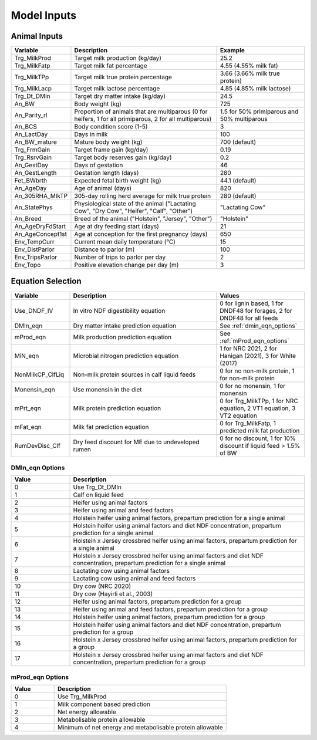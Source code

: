 .. _model_inputs:

Model Inputs
============

Animal Inputs
-------------

.. list-table::
   :widths: 20 50 30
   :header-rows: 1

   * - Variable
     - Description
     - Example
   * - Trg_MilkProd
     - Target milk production (kg/day)
     - 25.2
   * - Trg_MilkFatp
     - Target milk fat percentage
     - 4.55 (4.55% milk fat)
   * - Trg_MilkTPp
     - Target milk true protein percentage
     - 3.66 (3.66% milk true protein)
   * - Trg_MilkLacp
     - Target milk lactose percentage
     - 4.85 (4.85% milk lactose)
   * - Trg_Dt_DMIn
     - Target dry matter intake (kg/day)
     - 24.5
   * - An_BW
     - Body weight (kg)
     - 725
   * - An_Parity_rl
     - Proportion of animals that are multiparous (0 for heifers, 1 for all primiparous, 2 for all multiparous)
     - 1.5 for 50% primiparous and 50% multiparous
   * - An_BCS
     - Body condition score (1-5)
     - 3
   * - An_LactDay
     - Days in milk
     - 100
   * - An_BW_mature
     - Mature body weight (kg)
     - 700 (default)
   * - Trg_FrmGain
     - Target frame gain (kg/day)
     - 0.19
   * - Trg_RsrvGain
     - Target body reserves gain (kg/day)
     - 0.2
   * - An_GestDay
     - Days of gestation
     - 46
   * - An_GestLength
     - Gestation length (days)
     - 280
   * - Fet_BWbrth
     - Expected fetal birth weight (kg)
     - 44.1 (default)
   * - An_AgeDay
     - Age of animal (days)
     - 820
   * - An_305RHA_MlkTP
     - 305-day rolling herd average for milk true protein
     - 280 (default)
   * - An_StatePhys
     - Physiological state of the animal ("Lactating Cow", "Dry Cow", "Heifer", "Calf", "Other")
     - "Lactating Cow"
   * - An_Breed
     - Breed of the animal ("Holstein", "Jersey", "Other")
     - "Holstein"
   * - An_AgeDryFdStart
     - Age at dry feeding start (days)
     - 21
   * - An_AgeConcept1st
     - Age at conception for the first pregnancy (days)
     - 650
   * - Env_TempCurr
     - Current mean daily temperature (°C)
     - 15
   * - Env_DistParlor
     - Distance to parlor (m)
     - 100
   * - Env_TripsParlor
     - Number of trips to parlor per day
     - 2
   * - Env_Topo
     - Positive elevation change per day (m)
     - 3

Equation Selection
------------------

.. list-table::
   :widths: 20 50 30
   :header-rows: 1

   * - Variable
     - Description
     - Values
   * - Use_DNDF_IV
     - In vitro NDF digestibility equation
     - 0 for lignin based, 1 for DNDF48 for forages, 2 for DNDF48 for all feeds
   * - DMIn_eqn
     - Dry matter intake prediction equation
     - See :ref:`dmin_eqn_options`
   * - mProd_eqn
     - Milk production prediction equation
     - See :ref:`mProd_eqn_options`
   * - MiN_eqn
     - Microbial nitrogen prediction equation
     - 1 for NRC 2021, 2 for Hanigan (2021), 3 for White (2017)
   * - NonMilkCP_ClfLiq
     - Non-milk protein sources in calf liquid feeds
     - 0 for no non-milk protein, 1 for non-milk protein
   * - Monensin_eqn
     - Use monensin in the diet
     - 0 for no monensin, 1 for monensin
   * - mPrt_eqn
     - Milk protein prediction equation
     - 0 for Trg_MilkTPp, 1 for NRC equation, 2 VT1 equation, 3 VT2 equation
   * - mFat_eqn
     - Milk fat prediction equation
     - 0 for Trg_MilkFatp, 1 predicted milk fat production
   * - RumDevDisc_Clf
     - Dry feed discount for ME due to undeveloped rumen
     - 0 for no discount, 1 for 10% discount if liquid feed > 1.5% of BW

.. _dmin_eqn_options:

DMIn_eqn Options
~~~~~~~~~~~~~~~~

.. list-table::
   :widths: 20 80
   :header-rows: 1

   * - Value
     - Description
   * - 0
     - Use Trg_Dt_DMIn
   * - 1
     - Calf on liquid feed
   * - 2
     - Heifer using animal factors
   * - 3
     - Heifer using animal and feed factors
   * - 4
     - Holstein heifer using animal factors, prepartum prediction for a single animal
   * - 5
     - Holstein heifer using animal factors and diet NDF concentration, prepartum prediction for a single animal
   * - 6
     - Holstein x Jersey crossbred heifer using animal factors, prepartum prediction for a single animal
   * - 7
     - Holstein x Jersey crossbred heifer using animal factors and diet NDF concentration, prepartum prediction for a single animal
   * - 8
     - Lactating cow using animal factors
   * - 9
     - Lactating cow using animal and feed factors
   * - 10
     - Dry cow (NRC 2020)
   * - 11
     - Dry cow (Hayirli et al., 2003)
   * - 12
     - Heifer using animal factors, prepartum prediction for a group
   * - 13
     - Heifer using animal and feed factors, prepartum prediction for a group
   * - 14
     - Holstein heifer using animal factors, prepartum prediction for a group
   * - 15
     - Holstein heifer using animal factors and diet NDF concentration, prepartum prediction for a group
   * - 16 
     - Holstein x Jersey crossbred heifer using animal factors, prepartum prediction for a group
   * - 17
     - Holstein x Jersey crossbred heifer using animal factors and diet NDF concentration, prepartum prediction for a group

.. _mProd_eqn_options:

mProd_eqn Options
~~~~~~~~~~~~~~~~~

.. list-table::
   :widths: 20 80
   :header-rows: 1

   * - Value
     - Description
   * - 0
     - Use Trg_MilkProd
   * - 1
     - Milk component based prediction
   * - 2
     - Net energy allowable
   * - 3
     - Metabolisable protein allowable
   * - 4
     - Minimum of net energy and metabolisable protein allowable
